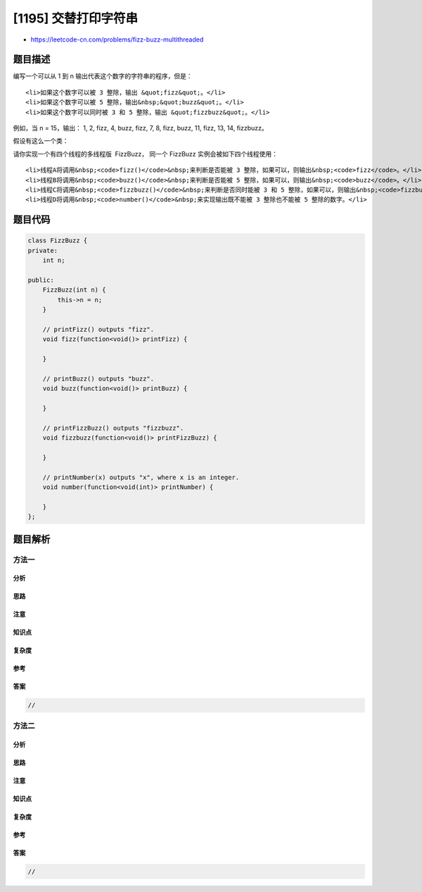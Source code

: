 [1195] 交替打印字符串
=====================

-  https://leetcode-cn.com/problems/fizz-buzz-multithreaded

题目描述
--------

.. raw:: html

   <p>

编写一个可以从 1 到 n 输出代表这个数字的字符串的程序，但是：

.. raw:: html

   </p>

.. raw:: html

   <ul>

::

    <li>如果这个数字可以被 3 整除，输出 &quot;fizz&quot;。</li>
    <li>如果这个数字可以被 5 整除，输出&nbsp;&quot;buzz&quot;。</li>
    <li>如果这个数字可以同时被 3 和 5 整除，输出 &quot;fizzbuzz&quot;。</li>

.. raw:: html

   </ul>

.. raw:: html

   <p>

例如，当 n = 15，输出： 1, 2, fizz, 4, buzz, fizz, 7, 8, fizz, buzz, 11,
fizz, 13, 14, fizzbuzz。

.. raw:: html

   </p>

.. raw:: html

   <p>

假设有这么一个类：

.. raw:: html

   </p>

.. raw:: html

   <pre>class FizzBuzz {
   &nbsp; public FizzBuzz(int n) { ... }&nbsp;              // constructor
     public void fizz(printFizz) { ... }          // only output &quot;fizz&quot;
     public void buzz(printBuzz) { ... }          // only output &quot;buzz&quot;
     public void fizzbuzz(printFizzBuzz) { ... }  // only output &quot;fizzbuzz&quot;
     public void number(printNumber) { ... }      // only output the numbers
   }</pre>

.. raw:: html

   <p>

请你实现一个有四个线程的多线程版  FizzBuzz， 同一个 FizzBuzz 实例会被如下四个线程使用：

.. raw:: html

   </p>

.. raw:: html

   <ol>

::

    <li>线程A将调用&nbsp;<code>fizz()</code>&nbsp;来判断是否能被 3 整除，如果可以，则输出&nbsp;<code>fizz</code>。</li>
    <li>线程B将调用&nbsp;<code>buzz()</code>&nbsp;来判断是否能被 5 整除，如果可以，则输出&nbsp;<code>buzz</code>。</li>
    <li>线程C将调用&nbsp;<code>fizzbuzz()</code>&nbsp;来判断是否同时能被 3 和 5 整除，如果可以，则输出&nbsp;<code>fizzbuzz</code>。</li>
    <li>线程D将调用&nbsp;<code>number()</code>&nbsp;来实现输出既不能被 3 整除也不能被 5 整除的数字。</li>

.. raw:: html

   </ol>

题目代码
--------

.. code:: cpp

    class FizzBuzz {
    private:
        int n;

    public:
        FizzBuzz(int n) {
            this->n = n;
        }

        // printFizz() outputs "fizz".
        void fizz(function<void()> printFizz) {
            
        }

        // printBuzz() outputs "buzz".
        void buzz(function<void()> printBuzz) {
            
        }

        // printFizzBuzz() outputs "fizzbuzz".
        void fizzbuzz(function<void()> printFizzBuzz) {
            
        }

        // printNumber(x) outputs "x", where x is an integer.
        void number(function<void(int)> printNumber) {
            
        }
    };

题目解析
--------

方法一
~~~~~~

分析
^^^^

思路
^^^^

注意
^^^^

知识点
^^^^^^

复杂度
^^^^^^

参考
^^^^

答案
^^^^

.. code:: cpp

    //

方法二
~~~~~~

分析
^^^^

思路
^^^^

注意
^^^^

知识点
^^^^^^

复杂度
^^^^^^

参考
^^^^

答案
^^^^

.. code:: cpp

    //
